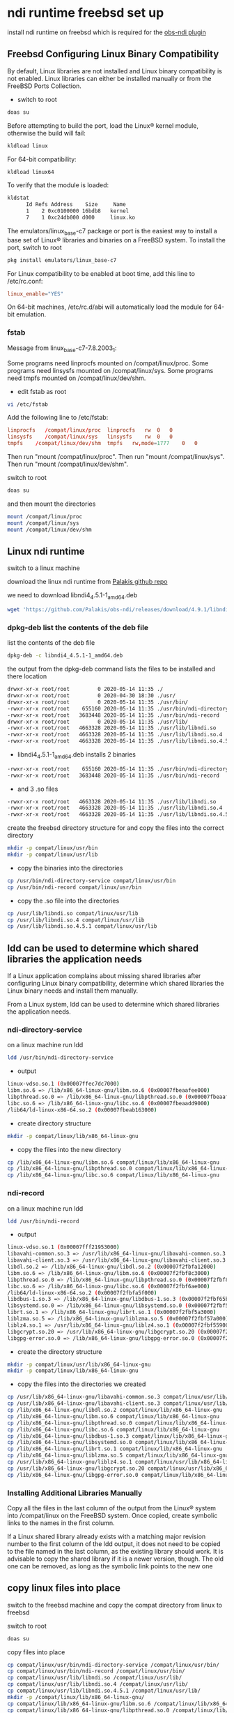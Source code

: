 #+STARTUP: content
* ndi runtime freebsd set up

install ndi runtime on freebsd which is required for the [[https://github.com/Palakis/obs-ndi][obs-ndi plugin]]

** Freebsd Configuring Linux Binary Compatibility

By default, Linux libraries are not installed and Linux binary compatibility is not enabled.
Linux libraries can either be installed manually or from the FreeBSD Ports Collection.

+ switch to root

#+BEGIN_SRC sh 
doas su
#+END_SRC

Before attempting to build the port, load the Linux® kernel module, otherwise the build will fail:

#+begin_src sh
kldload linux
#+end_src

For 64-bit compatibility:

#+begin_src sh
kldload linux64
#+end_src

To verify that the module is loaded:

#+begin_src sh
kldstat
      Id Refs Address    Size     Name
      1    2 0xc0100000 16bdb8   kernel
      7    1 0xc24db000 d000     linux.ko
#+end_src

The emulators/linux_base-c7 package or port is the easiest way to install a base set of Linux® libraries and binaries on a FreeBSD system.
To install the port, switch to root

#+begin_src sh
pkg install emulators/linux_base-c7
#+end_src

For Linux compatibility to be enabled at boot time, add this line to /etc/rc.conf:

#+begin_src conf
linux_enable="YES"
#+end_src

On 64-bit machines, /etc/rc.d/abi will automatically load the module for 64-bit emulation.

*** fstab

Message from linux_base-c7-7.8.2003_1:

Some programs need linprocfs mounted on /compat/linux/proc.  
Some programs need linsysfs mounted on /compat/linux/sys.  
Some programs need tmpfs mounted on /compat/linux/dev/shm.

+ edit fstab as root

#+BEGIN_SRC sh
vi /etc/fstab
#+END_SRC

Add the following line to /etc/fstab:

#+BEGIN_SRC conf
linprocfs   /compat/linux/proc	linprocfs	rw	0	0
linsysfs    /compat/linux/sys	linsysfs	rw	0	0
tmpfs    /compat/linux/dev/shm	tmpfs	rw,mode=1777	0	0
#+END_SRC

Then run "mount /compat/linux/proc".
Then run "mount /compat/linux/sys".
Then run "mount /compat/linux/dev/shm".

switch to root 

#+BEGIN_SRC sh
doas su
#+END_SRC

and then mount the directories

#+BEGIN_SRC sh
mount /compat/linux/proc
mount /compat/linux/sys
mount /compat/linux/dev/shm
#+END_SRC

** Linux ndi runtime

switch to a linux machine

download the linux ndi runtime from [[https://github.com/Palakis/obs-ndi/releases][Palakis github repo]]

we need to download libndi4_4.5.1-1_amd64.deb

#+begin_src sh
wget 'https://github.com/Palakis/obs-ndi/releases/download/4.9.1/libndi4_4.5.1-1_amd64.deb'
#+end_src

*** dpkg-deb list the contents of the deb file

list the contents of the deb file

#+begin_src sh
dpkg-deb -c libndi4_4.5.1-1_amd64.deb
#+end_src

the output from the dpkg-deb command lists the files to be installed and there location

#+begin_src sh
drwxr-xr-x root/root         0 2020-05-14 11:35 ./
drwxr-xr-x root/root         0 2020-04-30 18:30 ./usr/
drwxr-xr-x root/root         0 2020-05-14 11:35 ./usr/bin/
-rwxr-xr-x root/root    655160 2020-05-14 11:35 ./usr/bin/ndi-directory-service
-rwxr-xr-x root/root   3683448 2020-05-14 11:35 ./usr/bin/ndi-record
drwxr-xr-x root/root         0 2020-05-14 11:35 ./usr/lib/
-rwxr-xr-x root/root   4663328 2020-05-14 11:35 ./usr/lib/libndi.so
-rwxr-xr-x root/root   4663328 2020-05-14 11:35 ./usr/lib/libndi.so.4
-rwxr-xr-x root/root   4663328 2020-05-14 11:35 ./usr/lib/libndi.so.4.5.1
#+end_src

+ libndi4_4.5.1-1_amd64.deb installs 2 binaries 

#+begin_src sh
-rwxr-xr-x root/root    655160 2020-05-14 11:35 ./usr/bin/ndi-directory-service
-rwxr-xr-x root/root   3683448 2020-05-14 11:35 ./usr/bin/ndi-record
#+end_src

+ and 3 .so files

#+begin_src sh
-rwxr-xr-x root/root   4663328 2020-05-14 11:35 ./usr/lib/libndi.so
-rwxr-xr-x root/root   4663328 2020-05-14 11:35 ./usr/lib/libndi.so.4
-rwxr-xr-x root/root   4663328 2020-05-14 11:35 ./usr/lib/libndi.so.4.5.1
#+end_src

create the freebsd directory structure for and copy the files into the correct directory

#+begin_src sh
mkdir -p compat/linux/usr/bin
mkdir -p compat/linux/usr/lib
#+end_src

+ copy the binaries into the directories

#+begin_src sh
cp /usr/bin/ndi-directory-service compat/linux/usr/bin
cp /usr/bin/ndi-record compat/linux/usr/bin
#+end_src

+ copy the .so file into the directories

#+begin_src sh
cp /usr/lib/libndi.so compat/linux/usr/lib
cp /usr/lib/libndi.so.4 compat/linux/usr/lib
cp /usr/lib/libndi.so.4.5.1 compat/linux/usr/lib
#+end_src

** ldd can be used to determine which shared libraries the application needs

If a Linux application complains about missing shared libraries after configuring Linux binary compatibility,
determine which shared libraries the Linux binary needs and install them manually.

From a Linux system, ldd can be used to determine which shared libraries the application needs.

*** ndi-directory-service

on a linux machine run ldd

#+begin_src sh
ldd /usr/bin/ndi-directory-service
#+end_src

+ output

#+begin_src sh
linux-vdso.so.1 (0x00007ffec7dc7000)
libm.so.6 => /lib/x86_64-linux-gnu/libm.so.6 (0x00007fbeaafee000)
libpthread.so.0 => /lib/x86_64-linux-gnu/libpthread.so.0 (0x00007fbeaafcb000)
libc.so.6 => /lib/x86_64-linux-gnu/libc.so.6 (0x00007fbeaadd9000)
/lib64/ld-linux-x86-64.so.2 (0x00007fbeab163000)
#+end_src

+ create directory structure

#+begin_src sh
mkdir -p compat/linux/lib/x86_64-linux-gnu
#+end_src

+ copy the files into the new directory

#+begin_src sh
cp /lib/x86_64-linux-gnu/libm.so.6 compat/linux/lib/x86_64-linux-gnu
cp /lib/x86_64-linux-gnu/libpthread.so.0 compat/linux/lib/x86_64-linux-gnu
cp /lib/x86_64-linux-gnu/libc.so.6 compat/linux/lib/x86_64-linux-gnu
#+end_src

*** ndi-record

on a linux machine run ldd

#+begin_src sh
ldd /usr/bin/ndi-record
#+end_src

+ output

#+begin_src sh
linux-vdso.so.1 (0x00007fff21953000)
libavahi-common.so.3 => /usr/lib/x86_64-linux-gnu/libavahi-common.so.3 (0x00007f2fbfa2b000)
libavahi-client.so.3 => /usr/lib/x86_64-linux-gnu/libavahi-client.so.3 (0x00007f2fbfa18000)
libdl.so.2 => /lib/x86_64-linux-gnu/libdl.so.2 (0x00007f2fbfa12000)
libm.so.6 => /lib/x86_64-linux-gnu/libm.so.6 (0x00007f2fbf8c3000)
libpthread.so.0 => /lib/x86_64-linux-gnu/libpthread.so.0 (0x00007f2fbf8a0000)
libc.so.6 => /lib/x86_64-linux-gnu/libc.so.6 (0x00007f2fbf6ae000)
/lib64/ld-linux-x86-64.so.2 (0x00007f2fbfa5f000)
libdbus-1.so.3 => /lib/x86_64-linux-gnu/libdbus-1.so.3 (0x00007f2fbf65b000)
libsystemd.so.0 => /lib/x86_64-linux-gnu/libsystemd.so.0 (0x00007f2fbf5ae000)
librt.so.1 => /lib/x86_64-linux-gnu/librt.so.1 (0x00007f2fbf5a3000)
liblzma.so.5 => /lib/x86_64-linux-gnu/liblzma.so.5 (0x00007f2fbf57a000)
liblz4.so.1 => /usr/lib/x86_64-linux-gnu/liblz4.so.1 (0x00007f2fbf559000)
libgcrypt.so.20 => /usr/lib/x86_64-linux-gnu/libgcrypt.so.20 (0x00007f2fbf43b000)
libgpg-error.so.0 => /lib/x86_64-linux-gnu/libgpg-error.so.0 (0x00007f2fbf416000)
#+end_src

+ create the directory structure  

#+begin_src sh
mkdir -p compat/linux/usr/lib/x86_64-linux-gnu
mkdir -p compat/linux/lib/x86_64-linux-gnu
#+end_src

+ copy the files into the directories we created

#+begin_src sh
cp /usr/lib/x86_64-linux-gnu/libavahi-common.so.3 compat/linux/usr/lib/x86_64-linux-gnu
cp /usr/lib/x86_64-linux-gnu/libavahi-client.so.3 compat/linux/usr/lib/x86_64-linux-gnu
cp /lib/x86_64-linux-gnu/libdl.so.2 compat/linux/lib/x86_64-linux-gnu
cp /lib/x86_64-linux-gnu/libm.so.6 compat/linux/lib/x86_64-linux-gnu
cp /lib/x86_64-linux-gnu/libpthread.so.0 compat/linux/lib/x86_64-linux-gnu
cp /lib/x86_64-linux-gnu/libc.so.6 compat/linux/lib/x86_64-linux-gnu
cp /lib/x86_64-linux-gnu/libdbus-1.so.3 compat/linux/lib/x86_64-linux-gnu
cp /lib/x86_64-linux-gnu/libsystemd.so.0 compat/linux/lib/x86_64-linux-gnu
cp /lib/x86_64-linux-gnu/librt.so.1 compat/linux/lib/x86_64-linux-gnu
cp /lib/x86_64-linux-gnu/liblzma.so.5 compat/linux/lib/x86_64-linux-gnu
cp /usr/lib/x86_64-linux-gnu/liblz4.so.1 compat/linux/usr/lib/x86_64-linux-gnu
cp /usr/lib/x86_64-linux-gnu/libgcrypt.so.20 compat/linux/usr/lib/x86_64-linux-gnu
cp /lib/x86_64-linux-gnu/libgpg-error.so.0 compat/linux/lib/x86_64-linux-gnu
#+end_src

*** Installing Additional Libraries Manually

Copy all the files in the last column of the output from the Linux® system into /compat/linux on the FreeBSD system. Once copied, create symbolic links to the names in the first column.

If a Linux shared library already exists with a matching major revision number to the first column of the ldd output, it does not need to be copied to the file named in the last column, as the existing library should work. It is advisable to copy the shared library if it is a newer version, though. The old one can be removed, as long as the symbolic link points to the new one

** copy linux files into place

switch to the freebsd machine and copy the compat directory from linux to freebsd

switch to root

#+BEGIN_SRC sh
doas su
#+END_SRC

copy files into place

#+begin_src sh
cp compat/linux/usr/bin/ndi-directory-service /compat/linux/usr/bin/
cp compat/linux/usr/bin/ndi-record /compat/linux/usr/bin/
cp compat/linux/usr/lib/libndi.so /compat/linux/usr/lib/
cp compat/linux/usr/lib/libndi.so.4 /compat/linux/usr/lib/
cp compat/linux/usr/lib/libndi.so.4.5.1 /compat/linux/usr/lib/
mkdir -p /compat/linux/lib/x86_64-linux-gnu/
cp compat/linux/lib/x86_64-linux-gnu/libm.so.6 /compat/linux/lib/x86_64-linux-gnu/
cp compat/linux/lib/x86_64-linux-gnu/libpthread.so.0 /compat/linux/lib/x86_64-linux-gnu/
cp compat/linux/lib/x86_64-linux-gnu/libc.so.6 /compat/linux/lib/x86_64-linux-gnu/
mkdir -p /compat/linux/usr/lib/x86_64-linux-gnu/
cp compat/linux/usr/lib/x86_64-linux-gnu/libavahi-common.so.3 /compat/linux/usr/lib/x86_64-linux-gnu/
cp compat/linux/usr/lib/x86_64-linux-gnu/libavahi-client.so.3 /compat/linux/usr/lib/x86_64-linux-gnu/
cp compat/linux/lib/x86_64-linux-gnu/libdl.so.2 /compat/linux/lib/x86_64-linux-gnu/
cp compat/linux/lib/x86_64-linux-gnu/libm.so.6 /compat/linux/lib/x86_64-linux-gnu/
cp compat/linux/lib/x86_64-linux-gnu/libpthread.so.0 /compat/linux/lib/x86_64-linux-gnu/
cp compat/linux/lib/x86_64-linux-gnu/libc.so.6 /compat/linux/lib/x86_64-linux-gnu/
cp compat/linux/lib/x86_64-linux-gnu/libdbus-1.so.3 /compat/linux/lib/x86_64-linux-gnu/
cp compat/linux/lib/x86_64-linux-gnu/libsystemd.so.0 /compat/linux/lib/x86_64-linux-gnu/
cp compat/linux/lib/x86_64-linux-gnu/librt.so.1 /compat/linux/lib/x86_64-linux-gnu/
cp compat/linux/lib/x86_64-linux-gnu/liblzma.so.5 /compat/linux/lib/x86_64-linux-gnu/
cp compat/linux/usr/lib/x86_64-linux-gnu/liblz4.so.1 /compat/linux/usr/lib/x86_64-linux-gnu/
cp compat/linux/usr/lib/x86_64-linux-gnu/libgcrypt.so.20 /compat/linux/usr/lib/x86_64-linux-gnu/
cp compat/linux/lib/x86_64-linux-gnu/libgpg-error.so.0 /compat/linux/lib/x86_64-linux-gnu/
#+end_src

